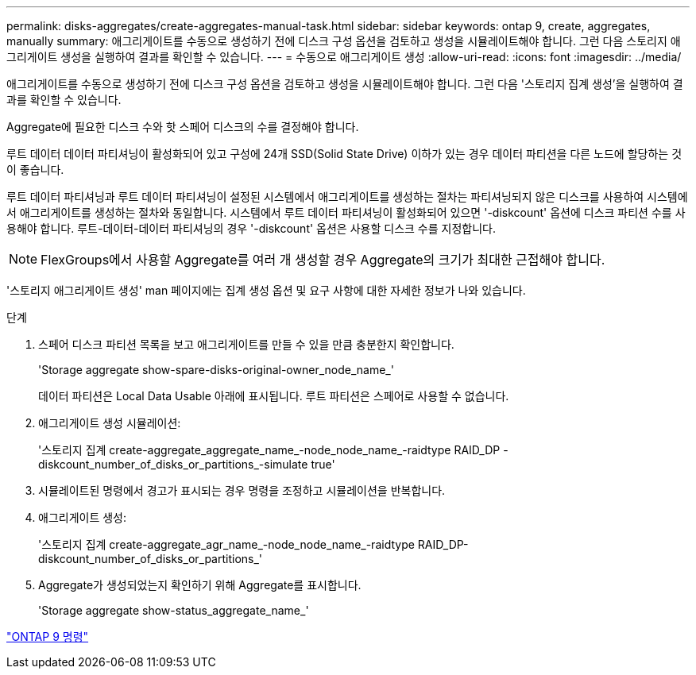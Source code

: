 ---
permalink: disks-aggregates/create-aggregates-manual-task.html 
sidebar: sidebar 
keywords: ontap 9, create, aggregates, manually 
summary: 애그리게이트를 수동으로 생성하기 전에 디스크 구성 옵션을 검토하고 생성을 시뮬레이트해야 합니다. 그런 다음 스토리지 애그리게이트 생성을 실행하여 결과를 확인할 수 있습니다. 
---
= 수동으로 애그리게이트 생성
:allow-uri-read: 
:icons: font
:imagesdir: ../media/


[role="lead"]
애그리게이트를 수동으로 생성하기 전에 디스크 구성 옵션을 검토하고 생성을 시뮬레이트해야 합니다. 그런 다음 '스토리지 집계 생성'을 실행하여 결과를 확인할 수 있습니다.

Aggregate에 필요한 디스크 수와 핫 스페어 디스크의 수를 결정해야 합니다.

루트 데이터 데이터 파티셔닝이 활성화되어 있고 구성에 24개 SSD(Solid State Drive) 이하가 있는 경우 데이터 파티션을 다른 노드에 할당하는 것이 좋습니다.

루트 데이터 파티셔닝과 루트 데이터 파티셔닝이 설정된 시스템에서 애그리게이트를 생성하는 절차는 파티셔닝되지 않은 디스크를 사용하여 시스템에서 애그리게이트를 생성하는 절차와 동일합니다. 시스템에서 루트 데이터 파티셔닝이 활성화되어 있으면 '-diskcount' 옵션에 디스크 파티션 수를 사용해야 합니다. 루트-데이터-데이터 파티셔닝의 경우 '-diskcount' 옵션은 사용할 디스크 수를 지정합니다.

[NOTE]
====
FlexGroups에서 사용할 Aggregate를 여러 개 생성할 경우 Aggregate의 크기가 최대한 근접해야 합니다.

====
'스토리지 애그리게이트 생성' man 페이지에는 집계 생성 옵션 및 요구 사항에 대한 자세한 정보가 나와 있습니다.

.단계
. 스페어 디스크 파티션 목록을 보고 애그리게이트를 만들 수 있을 만큼 충분한지 확인합니다.
+
'Storage aggregate show-spare-disks-original-owner_node_name_'

+
데이터 파티션은 Local Data Usable 아래에 표시됩니다. 루트 파티션은 스페어로 사용할 수 없습니다.

. 애그리게이트 생성 시뮬레이션:
+
'스토리지 집계 create-aggregate_aggregate_name_-node_node_name_-raidtype RAID_DP -diskcount_number_of_disks_or_partitions_-simulate true'

. 시뮬레이트된 명령에서 경고가 표시되는 경우 명령을 조정하고 시뮬레이션을 반복합니다.
. 애그리게이트 생성:
+
'스토리지 집계 create-aggregate_agr_name_-node_node_name_-raidtype RAID_DP-diskcount_number_of_disks_or_partitions_'

. Aggregate가 생성되었는지 확인하기 위해 Aggregate를 표시합니다.
+
'Storage aggregate show-status_aggregate_name_'



http://docs.netapp.com/ontap-9/topic/com.netapp.doc.dot-cm-cmpr/GUID-5CB10C70-AC11-41C0-8C16-B4D0DF916E9B.html["ONTAP 9 명령"]
